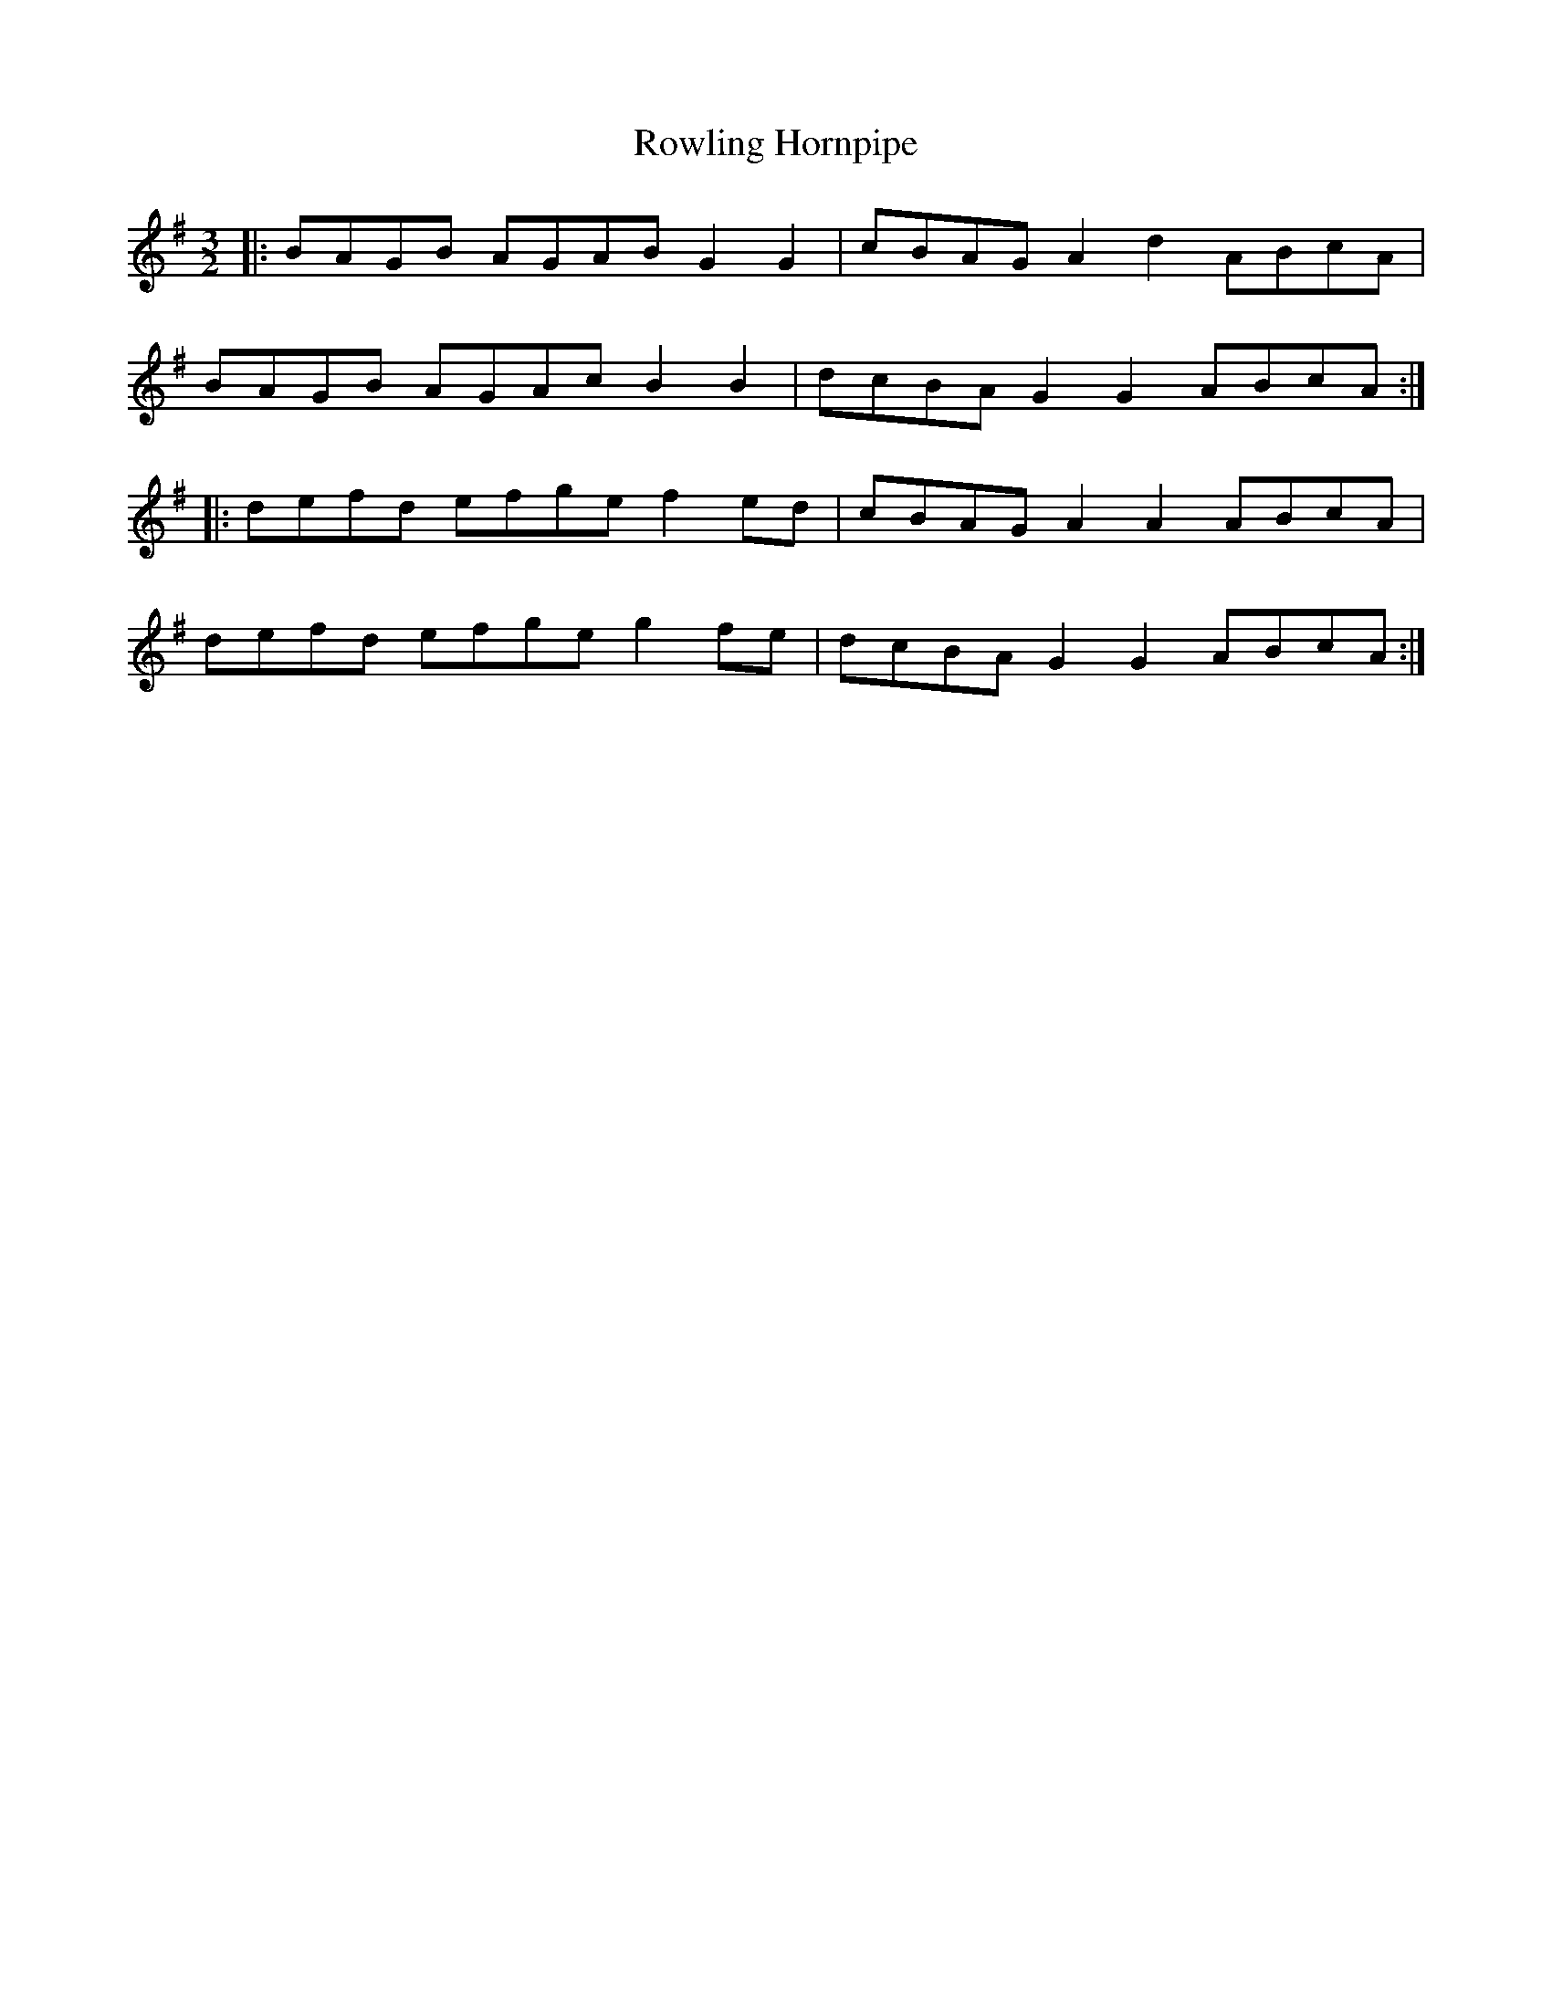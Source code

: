 X: 35464
T: Rowling Hornpipe
R: three-two
M: 3/2
K: Gmajor
|:BAGB AGAB G2 G2|cBAG A2 d2 ABcA|
BAGB AGAc B2 B2|dcBA G2 G2 ABcA:|
|:defd efge f2ed|cBAG A2 A2 ABcA|
defd efge g2fe|dcBA G2 G2 ABcA:|

